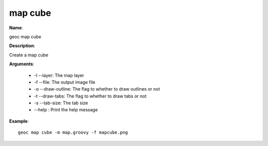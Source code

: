 map cube
========

**Name**:

geoc map cube

**Description**:

Create a map cube

**Arguments**:

   * -l --layer: The map layer

   * -f --file: The output image file

   * -o --draw-outline: The flag to whether to draw outlines or not

   * -t --draw-tabs: The flag to whether to draw tabs or not

   * -s --tab-size: The tab size

   * --help : Print the help message



**Example**::

    geoc map cube -m map.groovy -f mapcube.png